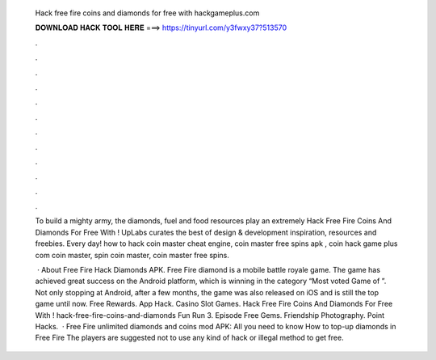   Hack free fire coins and diamonds for free with hackgameplus.com
  
  
  
  𝐃𝐎𝐖𝐍𝐋𝐎𝐀𝐃 𝐇𝐀𝐂𝐊 𝐓𝐎𝐎𝐋 𝐇𝐄𝐑𝐄 ===> https://tinyurl.com/y3fwxy37?513570
  
  
  
  .
  
  
  
  .
  
  
  
  .
  
  
  
  .
  
  
  
  .
  
  
  
  .
  
  
  
  .
  
  
  
  .
  
  
  
  .
  
  
  
  .
  
  
  
  .
  
  
  
  .
  
  To build a mighty army, the diamonds, fuel and food resources play an extremely Hack Free Fire Coins And Diamonds For Free With ! UpLabs curates the best of design & development inspiration, resources and freebies. Every day! how to hack coin master cheat engine, coin master free spins apk , coin hack game plus com coin master, spin coin master, coin master free spins.
  
   · About Free Fire Hack Diamonds APK. Free Fire diamond is a mobile battle royale game. The game has achieved great success on the Android platform, which is winning in the category “Most voted Game of ”. Not only stopping at Android, after a few months, the game was also released on iOS and is still the top game until now. Free Rewards. App Hack. Casino Slot Games. Hack Free Fire Coins And Diamonds For Free With ! hack-free-fire-coins-and-diamonds Fun Run 3. Episode Free Gems. Friendship Photography. Point Hacks.  · Free Fire unlimited diamonds and coins mod APK: All you need to know How to top-up diamonds in Free Fire The players are suggested not to use any kind of hack or illegal method to get free.
